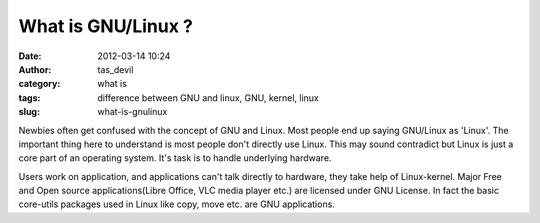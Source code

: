 What is GNU/Linux ?
###################
:date: 2012-03-14 10:24
:author: tas_devil
:category: what is
:tags: difference between GNU and linux, GNU, kernel, linux
:slug: what-is-gnulinux

Newbies often get confused with the concept of GNU and Linux. Most
people end up saying GNU/Linux as 'Linux'. The important thing here to
understand is most people don't directly use Linux. This may sound
contradict but Linux is just a core part of an operating system. It's
task is to handle underlying hardware.

Users work on application, and applications can't talk directly to
hardware, they take help of Linux-kernel. Major Free and Open source
applications(Libre Office, VLC media player etc.) are licensed under GNU
License. In fact the basic core-utils packages used in Linux like copy,
move etc. are GNU applications.

 
